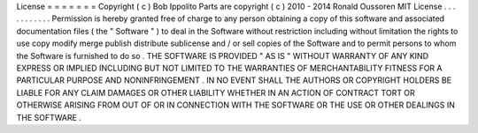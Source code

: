 License
=
=
=
=
=
=
=
Copyright
(
c
)
Bob
Ippolito
Parts
are
copyright
(
c
)
2010
-
2014
Ronald
Oussoren
MIT
License
.
.
.
.
.
.
.
.
.
.
.
Permission
is
hereby
granted
free
of
charge
to
any
person
obtaining
a
copy
of
this
software
and
associated
documentation
files
(
the
"
Software
"
)
to
deal
in
the
Software
without
restriction
including
without
limitation
the
rights
to
use
copy
modify
merge
publish
distribute
sublicense
and
/
or
sell
copies
of
the
Software
and
to
permit
persons
to
whom
the
Software
is
furnished
to
do
so
.
THE
SOFTWARE
IS
PROVIDED
"
AS
IS
"
WITHOUT
WARRANTY
OF
ANY
KIND
EXPRESS
OR
IMPLIED
INCLUDING
BUT
NOT
LIMITED
TO
THE
WARRANTIES
OF
MERCHANTABILITY
FITNESS
FOR
A
PARTICULAR
PURPOSE
AND
NONINFRINGEMENT
.
IN
NO
EVENT
SHALL
THE
AUTHORS
OR
COPYRIGHT
HOLDERS
BE
LIABLE
FOR
ANY
CLAIM
DAMAGES
OR
OTHER
LIABILITY
WHETHER
IN
AN
ACTION
OF
CONTRACT
TORT
OR
OTHERWISE
ARISING
FROM
OUT
OF
OR
IN
CONNECTION
WITH
THE
SOFTWARE
OR
THE
USE
OR
OTHER
DEALINGS
IN
THE
SOFTWARE
.
